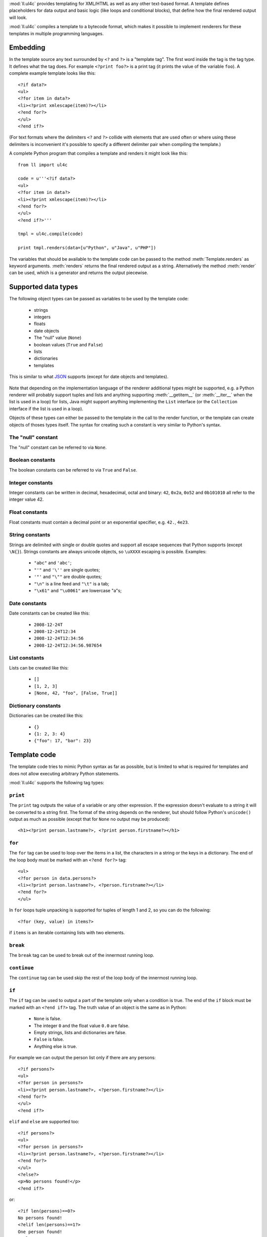 :mod:`ll.ul4c` provides templating for XML/HTML as well as any other text-based
format. A template defines placeholders for data output and basic logic (like
loops and conditional blocks), that define how the final rendered output will
look.

:mod:`ll.ul4c` compiles a template to a bytecode format, which makes it possible
to implement renderers for these templates in multiple programming languages.


Embedding
=========

In the template source any text surrounded by ``<?`` and ``?>`` is a "template
tag". The first word inside the tag is the tag type. It defines what the tag
does. For example ``<?print foo?>`` is a print tag (it prints the value of the
variable ``foo``). A complete example template looks like this::

	<?if data?>
	<ul>
	<?for item in data?>
	<li><?print xmlescape(item)?></li>
	<?end for?>
	</ul>
	<?end if?>

(For text formats where the delimiters ``<?`` and ``?>`` collide with elements
that are used often or where using these delimiters is inconvenient it's
possible to specify a different delimiter pair when compiling the template.)

A complete Python program that compiles a template and renders it might look
like this::

	from ll import ul4c

	code = u'''<?if data?>
	<ul>
	<?for item in data?>
	<li><?print xmlescape(item)?></li>
	<?end for?>
	</ul>
	<?end if?>'''

	tmpl = ul4c.compile(code)

	print tmpl.renders(data=[u"Python", u"Java", u"PHP"])

The variables that should be available to the template code can be passed to the
method :meth:`Template.renders` as keyword arguments. :meth:`renders` returns
the final rendered output as a string. Alternatively the method :meth:`render`
can be used, which is a generator and returns the output piecewise.


Supported data types
====================

The following object types can be passed as variables to be used by the template
code:

	*	strings
	*	integers
	*	floats
	*	date objects
	*	The "null" value (``None``)
	*	boolean values (``True`` and ``False``)
	*	lists
	*	dictionaries
	*	templates

This is similar to what JSON_ supports (except for date objects and templates).

	.. _JSON: http://www.json.org/

Note that depending on the implementation language of the renderer additional
types might be supported, e.g. a Python renderer will probably support tuples
and lists and anything supporting :meth:`__getitem__` (or :meth:`__iter__` when
the list is used in a loop) for lists, Java might support anything implementing
the ``List`` interface (or the ``Collection`` interface if the list is used in a
loop).

Objects of these types can either be passed to the template in the call to the
render function, or the template can create objects of thoses types itself. The
syntax for creating such a constant is very similar to Python's syntax.


The "null" constant
-------------------

The "null" constant can be referred to via ``None``.


Boolean constants
-----------------

The boolean constants can be referred to via ``True`` and ``False``.


Integer constants
-----------------

Integer constants can be written in decimal, hexadecimal, octal and binary:
``42``, ``0x2a``, ``0o52`` and ``0b101010`` all refer to the integer value 42.


Float constants
---------------

Float constants must contain a decimal point or an exponential specifier,
e.g. ``42.``, ``4e23``.


String constants
----------------

Strings are delimited with single or double quotes and support all escape
sequences that Python supports (except ``\N{}``). Strings constants are always
unicode objects, so ``\uXXXX`` escaping is possible. Examples:

	* ``"abc"`` and ``'abc'``;

	*	``"'"`` and ``'\''`` are single quotes;

	*	``'"'`` and ``"\""`` are double quotes;

	*	``"\n"`` is a line feed and ``"\t"`` is a tab;

	*	``"\x61"`` and ``"\u0061"`` are lowercase "a"s;


Date constants
--------------

Date constants can be created like this:

	*	``2008-12-24T``

	*	``2008-12-24T12:34``

	*	``2008-12-24T12:34:56``

	*	``2008-12-24T12:34:56.987654``


List constants
--------------

Lists can be created like this:

	*	``[]``

	*	``[1, 2, 3]``

	*	``[None, 42, "foo", [False, True]]``


Dictionary constants
--------------------

Dictionaries can be created like this:

	*	``{}``

	*	``{1: 2, 3: 4}``

	*	``{"foo": 17, "bar": 23}``


Template code
=============

The template code tries to mimic Python syntax as far as possible, but is
limited to what is required for templates and does not allow executing arbitrary
Python statements.

:mod:`ll.ul4c` supports the following tag types:


``print``
---------

The ``print`` tag outputs the value of a variable or any other expression. If
the expression doesn't evaluate to a string it will be converted to a string
first. The format of the string depends on the renderer, but should follow
Python's ``unicode()`` output as much as possible (except that for ``None`` no
output may be produced)::

	<h1><?print person.lastname?>, <?print person.firstname?></h1>


``for``
-------

The ``for`` tag can be used to loop over the items in a list, the characters in
a string or the keys in a dictionary. The end of the loop body must be marked
with an ``<?end for?>`` tag::

	<ul>
	<?for person in data.persons?>
	<li><?print person.lastname?>, <?person.firstname?></li>
	<?end for?>
	</ul>

In ``for`` loops tuple unpacking is supported for tuples of length 1 and 2, so
you can do the following::

	<?for (key, value) in items?>

if ``items`` is an iterable containing lists with two elements.


``break``
---------

The ``break`` tag can be used to break out of the innermost running loop.


``continue``
------------

The ``continue`` tag can be used skip the rest of the loop body of the innermost
running loop.


``if``
------

The ``if`` tag can be used to output a part of the template only when a
condition is true. The end of the ``if`` block must be marked with an
``<?end if?>`` tag. The truth value of an object is the same as in Python:

	*	``None`` is false.
	*	The integer ``0`` and the float value ``0.0`` are false.
	*	Empty strings, lists and dictionaries are false.
	*	``False`` is false.
	*	Anything else is true.

For example we can output the person list only if there are any persons::

	<?if persons?>
	<ul>
	<?for person in persons?>
	<li><?print person.lastname?>, <?person.firstname?></li>
	<?end for?>
	</ul>
	<?end if?>

``elif`` and ``else`` are supported too::

	<?if persons?>
	<ul>
	<?for person in persons?>
	<li><?print person.lastname?>, <?person.firstname?></li>
	<?end for?>
	</ul>
	<?else?>
	<p>No persons found!</p>
	<?end if?>

or::

	<?if len(persons)==0?>
	No persons found!
	<?elif len(persons)==1?>
	One person found!
	<?else?>
	<?print len(persons)?> persons found!
	<?end if?>


``code``
--------

The ``code`` tag can be used to define or modify variables. Apart from the
assigment operator ``=``, the following augmented assignment operators are
supported:

	*	``+=`` (adds a value to the variable)
	*	``-=`` (subtracts a value from the variable)
	*	``*=`` (multiplies the variable by a value)
	*	``/=`` (divides the variable by a value)
	*	``//=`` (divides the variable by a value, rounding down to the next
		smallest integer)
	*	``&=`` (Does a modulo operation and replaces the variable value with the
		result)

For example the following template will output ``40``::

	<?code x = 17?>
	<?code x += 23?>
	<?print x?>


``render``
----------

The render tag allows one template to call other templates. The following Python
code demonstrates this::

	from ll import ul4c

	# Template 1
	source1 = u"""\
	<?if data?>\
	<ul>
	<?for item in data?><?render itemtmpl(item=item)?><?end for?>\
	</ul>
	<?end if?>\
	"""

	tmpl1 = ul4c.compile(source1)

	# Template 2
	source2 = u"<li><?print xmlescape(item)?></li>\n"

	tmpl2 = ul4c.compile(source2)

	# Data object for the outer template
	data = [u"Python", u"Java", u"PHP"]

	print tmpl1.renders(itemtmpl=tmpl2, data=data)

This will output::

	<ul>
	<li>Python</li>
	<li>Java</li>
	<li>PHP</li>
	</ul>

I.e. templates can be passed just like any other object as a variable.
``<?render itemtmpl(item=item)?>`` renders the ``itemtmpl`` template and passes
the ``item`` variable, which will be available in the inner template under the
name ``item``.


Expressions
-----------

:mod:`ll.ul4c` supports many of the operators supported by Python. Getitem style
element access is available, i.e. in the expression ``a[b]`` the following type
combinations are supported:

	*	string, integer: Returns the ``b``\th character from the string ``a``.
		Note that negative ``b`` values are supported and are relative to the end,
		so ``a[-1]`` is the last character.

	*	list, integer: Returns the ``b``\th list entry of the list ``a``. Negative
		``b`` values are supported too.

	*	dict, string: Return the value from the dictionary ``a`` corresponding to
		the key ``b``. (Note that some implementations might support keys other
		than strings too.)

Slices are also supported (for list and string objects). As in Python one or
both of the indexes may be missing to start at the first or end at the last
character/item. Negative indexes are relative to the end. Indexes that are out
of bounds are simply clipped:

	*	``<?print "Hello, World!"[7:-1]?>`` prints ``World``.

	*	``<?print "Hello, World!"[:-8]?>`` prints ``Hello``.

The following binary operators are supported: ``+``, ``-``, ``*``, ``/`` (floor
division), ``//`` (truncating division) and ``&`` (modulo).

The usual boolean operators ``not``, ``and`` and ``or`` are supported. However
``and`` and ``or`` don't short-circuit (but they always return one of the
operands). For example, the following code will output the ``data.title``
object if it's true, else ``data.id`` will be output::

	<?print xmlescape(data.title or data.id)?>

The two comparison operators ``==`` and ``!=`` are supported.

Containment test via the ``in`` operator can be done, in the expression
``a in b`` the following type combinations are supported:

	*	string, string: Checks whether ``a`` is a substring of ``b``.
	*	any object, list: Checks whether the object ``a`` is in the list ``b``
		(comparison is done by value not by identity)
	*	string, dict: Checks whether the key ``a`` is in the dictionary ``b``.
		(Note that some implementations might support keys other than strings too.)

The inverted containment test (via ``not in``) is available too.

Attribute access in the template code maps the dictionary style getitem access
in the data object::

	from ll import ul4c
	tmpl = ul4c.compile("<?print data.foo?>")
	print tmpl.renders(dict(foo="bar"))

However getitem style access in the template is still possible::

	from ll import ul4c
	tmpl = ul4c.compile("<?print data['foo']?>")
	print tmpl.renders(dict(foo="bar"))


Functions
---------

:mod:`ll.ul4c` supports a number of functions.


``now``
:::::::

``now()`` returns the current date and time as a data object.


``vars()``
:::::::

``vars()`` returns a dictionary containing all currently defined variables
(i.e. variables passed to the template, defined via ``<?code?>`` tags or as
loop variables).


``isnone``
::::::::::

``isnone(foo)`` returns ``True`` if ``foo`` is ``None``, else ``False`` is
returned::

	data is <?if isnone(data)?>None<?else?>something else<?end if?>!


``isbool``
::::::::::

``isbool(foo)`` returns ``True`` if ``foo`` is ``True`` or ``False``, else
``False`` is returned.


``isint``
:::::::::

``isint(foo)`` returns ``True`` if ``foo`` is an integer object, else ``False``
is returned.


``isfloat``
:::::::::::

``isfloat(foo)`` returns ``True`` if ``foo`` is a float object, else ``False``
is returned.


``isstr``
:::::::::

``isstr(foo)`` returns ``True`` if ``foo`` is a string object, else ``False``
is returned.


``isdate``
::::::::::

``isdate(foo)`` returns ``True`` if ``foo`` is a date object, else ``False``
is returned.


``islist``
::::::::::

``islist(foo)`` returns ``True`` if ``foo`` is a list object, else ``False``
is returned.


``isdict``
::::::::::::

``isdict(foo)`` returns ``True`` if ``foo`` is a dictionary object, else
``False`` is returned.


``bool``
::::::::

``bool(foo)`` converts ``foo`` to an boolean. I.e. ``True`` or ``False`` is
returned according to the truth value of ``foo``.


``int``
:::::::

``int(foo)`` converts ``foo`` to an integer. ``foo`` can be a string, a float,
a boolean or an integer.


``str``
:::::::

``str(foo)`` converts ``foo`` to a string. If ``foo`` is ``None`` the result
will be the empty string. For lists and dictionaries the exact format is
undefined, but should follow Python's repr format.


``repr``
::::::::

``repr(foo)`` converts ``foo`` to a string representation that is useful for
debugging proposes. The output is a constant expression that could be used to
recreate the object.


``get``
:::::::

``get(k, v)`` returns the global variable named ``k`` if it exists, else ``v``
is returned. If ``v`` is not given, it defaults to ``None``.


``len``
:::::::

``len(foo)`` returns the length of a string, or the number of items in a list
or dictionary.


``enumerate``
:::::::::::::

Enumerates the items of the argument (which must be iterable, i.e. a string,
a list or dictionary). For example the following code::

	<?for (i, c) in enumerate("foo")?><?print i?>=<?print c?>;<?end for?>

prints::

	0=f;1=o;2=o;
	

``xmlescape``
:::::::::::::

``xmlescape`` takes a string as an argument. It returns a new string where the
characters ``&``, ``<``, ``>``, ``'`` and ``"`` are replaced with the
appropriate XML entity references. For example::

	<?print xmlescape("<'foo' & 'bar'>")?>

prints::

	``&lt;&#39;foo&#39; &amp; ;&#39;bar&#39&gt;``

If the argument is not a string, it will be converted to a string first.


``sorted``
::::::::::

``sorted`` returns a sorted list with the items from it's argument. For example::

	<?for c in sorted('bar')?><?print c?><?end for?>

prints::

	abr

Supported arguments are iterable objects, i.e. strings, lists and dictionaries.


``chr``
:::::::

``chr(x)`` returns a one-character string with a character with the codepoint
``x``. ``x`` must be an integer. For example ``<?print chr(0x61)?>`` outputs
``a``.


``ord``
:::::::

The argument for ``ord`` must be a one-character string. ``ord`` returns the
codepoint of that character as an integer. For example ``<?print ord('a')?>``
outputs ``97``.


``hex``
:::::::

Return the hexadecimal representation of the integer argument (with a leading
``0x``). For example ``<?print hex(42)?>`` outputs ``0x2a``.


``oct``
:::::::

Return the octal representation of the integer argument (with a leading ``0o``).
For example ``<?print oct(42)?>`` outputs ``0o52``.


``bin``
:::::::

Return the binary representation of the integer argument (with a leading ``0b``).
For example ``<?print bin(42)?>`` outputs ``0b101010``.


``range``
::::::::::

``range`` returns an object that can be iterated and will produce consecutive
integers up to the specified argument. With two arguments the first is the start
value and the second is the stop value. With three arguments the third one is
the step size (which can be negative). For example the following template::

	<?for i in range(2, 10, 2)?>(<?print i?>)<?end for?>

outputs::

	(2)(4)(6)(8)


Methods
-------

Objects in :mod:`ll.ul4c` support some methods too (depending on the type of the
object).


``upper``
:::::::::

The ``upper`` method of strings returns an uppercase version of the string for
which it's called::

	<?print 'foo'.upper()?>

prints::

	FOO


``lower``
:::::::::

The ``lower`` method of strings returns an lowercase version of the string for
which it's called.


``capitalize``
::::::::::::::

The ``capitalize`` method of strings returns a copy of the string for with its
first letter capitalized.


``startswith``
::::::::::::::

``x.startswith(y)`` returns ``True`` if the string ``x`` starts with the string
``y`` and ``False`` otherwise.


``endswith``
::::::::::::::

``x.endswith(y)`` returns ``True`` if the string ``x`` ends with the string
``y`` and ``False`` otherwise.


``strip``
:::::::::

The string method ``strip`` returns a copy of the string with leading and
trailing whitespace removed. If an argument ``chars`` is given and not ``None``,
characters in ``chars`` will be removed instead.


``lstrip``
::::::::::

The string method ``lstrip`` returns a copy of the string with leading
whitespace removed. If an argument ``chars`` is given and not ``None``,
characters in ``chars`` will be removed instead.


``rstrip``
::::::::::

The string method ``rstrip`` returns a copy of the string with trailing
whitespace removed. If an argument ``chars`` is given and not ``None``,
characters in ``chars`` will be removed instead.


``split``
:::::::::
The string method ``split`` splits the string into separate "words" and returns
the resulting list. Without any arguments, the string is split on whitespace
characters. With one argument the argument specifies the soprator to use. The
second optional argument specifies the maximum number of splits to do.


``rsplit``
::::::::::
The string method ``rsplit`` works like ``split``, except that splitting start
from the end (which is only relevant when the maximum number of splits is
given).


``find``
::::::::

This string method searches for a substring of the string for which it's called
and returns the position of the first appearance of the substring or -1 if
the string can't be found. For example ``"foobar".find("bar")`` returns 3.
The optional second and third argument specify the start and end position for
the search.


``replace``
:::::::::::

This string method replace has two arguments. It returns a new string where
each occurrence of the first argument is replaced by the second argument.


``get``
:::::::

``get`` is a dictionary method. ``d.get(k, v)`` returns ``d[k]`` if the key
``k`` is in ``d``, else ``v`` is returned. If ``v`` is not given, it defaults
to ``None``.
